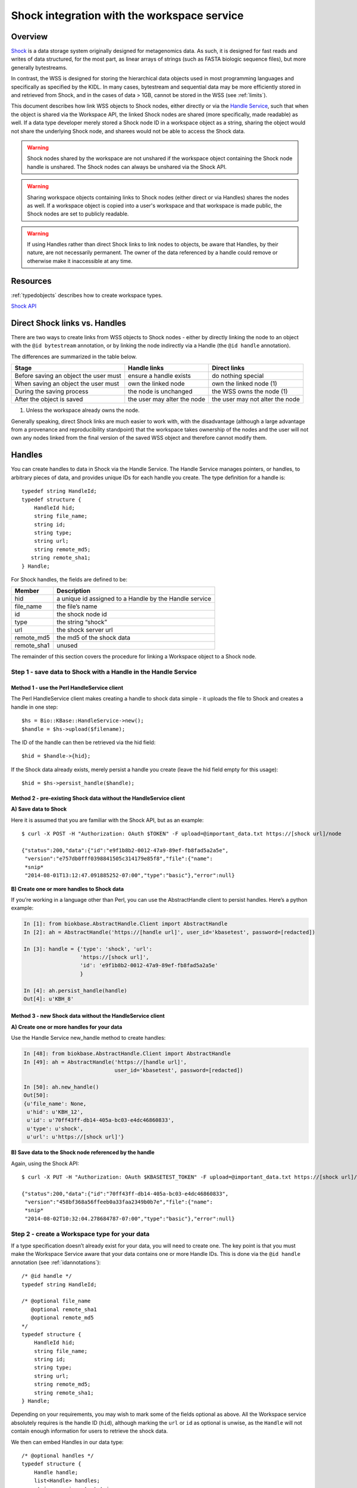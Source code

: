 .. _shockintegration:

Shock integration with the workspace service
============================================

Overview
--------

`Shock <https://github.com/kbase/shock_service>`_ is a data storage system
originally designed for metagenomics data. As such, it is designed for fast
reads and writes of data structured, for the most part, as linear arrays of
strings (such as FASTA biologic sequence files), but more generally
bytestreams.

In contrast, the WSS is designed for storing the hierarchical data objects used
in most programming languages and specifically as specified by the KIDL. In
many cases, bytestream and sequential data may be more efficiently stored in
and retrieved from Shock, and in the cases of data > 1GB, cannot be stored in
the WSS (see :ref:`limits`).

This document describes how link WSS objects to Shock nodes, either directly or via the
`Handle Service <https://github.com/kbase/handle_service>`_, such that when the object is
shared via the Workspace API, the linked Shock nodes are shared (more specifically, made readable)
as well.
If a data type developer merely stored a Shock node ID in a workspace object
as a string, sharing the object would not share the underlying Shock node, and
sharees would not be able to access the Shock data.

.. warning::
   Shock nodes shared by the workspace are not unshared if the workspace object
   containing the Shock node handle is unshared. The Shock nodes can always be
   unshared via the Shock API.

.. warning::
   Sharing workspace objects containing links to Shock nodes (either direct or via Handles)
   shares the nodes as well. If a workspace object is copied into a user's workspace and
   that workspace is made public, the Shock nodes are set to publicly readable.

.. warning::
   If using Handles rather than direct Shock links to link nodes to objects, be aware that Handles,
   by their nature, are not necessarily permanent. The owner of the data referenced by a handle
   could remove or otherwise make it inaccessible at any time.

Resources
---------

:ref:`typedobjects` describes how to create workspace types.

`Shock API <https://github.com/MG-RAST/Shock/wiki/API>`_

Direct Shock links vs. Handles
------------------------------

There are two ways to create links from WSS objects to Shock nodes - either by directly
linking the node to an object with the ``@id bytestream`` annotation, or by linking the node
indirectly via a Handle (the ``@id handle`` annotation).

The differences are summarized in the table below.

=====================================  ===========================  ===============================
Stage                                  Handle links                 Direct links
=====================================  ===========================  ===============================
Before saving an object the user must  ensure a handle exists       do nothing special
When saving an object the user must    own the linked node          own the linked node (1)
During the saving process              the node is unchanged        the WSS owns the node (1)
After the object is saved              the user may alter the node  the user may not alter the node
=====================================  ===========================  ===============================

#. Unless the workspace already owns the node.

Generally speaking, direct Shock links are much easier to work with, with the disadvantage
(although a large advantage from a provenance and reproducibility standpoint) that the workspace
takes ownership of the nodes and the user will not own any nodes linked from the final version of
the saved WSS object and therefore cannot modify them.

Handles
-------
You can create handles to data in Shock via the Handle Service. The Handle
Service manages pointers, or handles, to arbitrary pieces of data, and provides
unique IDs for each handle you create. The type definition for a handle is::

    typedef string HandleId;
    typedef structure {
        HandleId hid;
        string file_name;
        string id;
        string type;
        string url;
        string remote_md5;
       string remote_sha1;
    } Handle;

For Shock handles, the fields are defined to be:

============    ======================================================
Member          Description
============    ======================================================
hid             a unique id assigned to a Handle by the Handle service
file_name       the file’s name
id              the shock node id
type            the string “shock”
url             the shock server url
remote_md5      the md5 of the shock data
remote_sha1     unused
============    ======================================================

The remainder of this section covers the procedure for linking a Workspace
object to a Shock node.

Step 1 - save data to Shock with a Handle in the Handle Service
^^^^^^^^^^^^^^^^^^^^^^^^^^^^^^^^^^^^^^^^^^^^^^^^^^^^^^^^^^^^^^^

Method 1 - use the Perl HandleService client
""""""""""""""""""""""""""""""""""""""""""""
The Perl HandleService client makes creating a handle to shock data simple - it
uploads the file to Shock and creates a handle in one step::

    $hs = Bio::KBase::HandleService->new();
    $handle = $hs->upload($filename);

The ID of the handle can then be retrieved via the hid field::

    $hid = $handle->{hid};

If the Shock data already exists, merely persist a handle you create (leave the
hid field empty for this usage)::

    $hid = $hs->persist_handle($handle);


Method 2 - pre-existing Shock data without the HandleService client
"""""""""""""""""""""""""""""""""""""""""""""""""""""""""""""""""""
**A) Save data to Shock**

Here it is assumed that you are familiar with the Shock API, but as an
example::

    $ curl -X POST -H "Authorization: OAuth $TOKEN" -F upload=@important_data.txt https://[shock url]/node

    {"status":200,"data":{"id":"e9f1b8b2-0012-47a9-89ef-fb8fad5a2a5e",
     "version":"e757db0fff0398841505c314179e85f8","file":{"name":
     *snip*
     "2014-08-01T13:12:47.091885252-07:00","type":"basic"},"error":null}

**B) Create one or more handles to Shock data**

If you’re working in a language other than Perl, you can use the AbstractHandle
client to persist handles. Here’s a python example:

.. code-block:: python


    In [1]: from biokbase.AbstractHandle.Client import AbstractHandle
    In [2]: ah = AbstractHandle('https://[handle url]', user_id='kbasetest', password=[redacted])

    In [3]: handle = {'type': 'shock', 'url':
                      'https://[shock url]',
                      'id': 'e9f1b8b2-0012-47a9-89ef-fb8fad5a2a5e'
                      }

    In [4]: ah.persist_handle(handle)
    Out[4]: u'KBH_8'

Method 3 - new Shock data without the HandleService client
""""""""""""""""""""""""""""""""""""""""""""""""""""""""""
**A) Create one or more handles for your data**

Use the Handle Service new_handle method to create handles:

.. code-block:: python

    In [48]: from biokbase.AbstractHandle.Client import AbstractHandle
    In [49]: ah = AbstractHandle('https://[handle url]',
                                 user_id='kbasetest', password=[redacted])

    In [50]: ah.new_handle()
    Out[50]:
    {u'file_name': None,
     u'hid': u'KBH_12',
     u'id': u'70ff43ff-db14-405a-bc03-e4dc46860833',
     u'type': u'shock',
     u'url': u'https://[shock url]'}

**B) Save data to the Shock node referenced by the handle**

Again, using the Shock API::

    $ curl -X PUT -H "Authorization: OAuth $KBASETEST_TOKEN" -F upload=@important_data.txt https://[shock url]/node/70ff43ff-db14-405a-bc03-e4dc46860833

    {"status":200,"data":{"id":"70ff43ff-db14-405a-bc03-e4dc46860833",
     "version":"458bf368a56ffeeb0a33faa2349b0b7e","file":{"name":
     *snip*
     "2014-08-02T10:32:04.278684787-07:00","type":"basic"},"error":null}


Step 2 - create a Workspace type for your data
^^^^^^^^^^^^^^^^^^^^^^^^^^^^^^^^^^^^^^^^^^^^^^

If a type specification doesn’t already exist for your data, you will need to
create one. The key point is that you must make the Workspace Service aware
that your data contains one or more Handle IDs. This is done via the
``@id handle`` annotation (see :ref:`idannotations`)::

    /* @id handle */
    typedef string HandleId;
 
    /* @optional file_name
       @optional remote_sha1
       @optional remote_md5
    */
    typedef structure {
        HandleId hid;
        string file_name;
        string id;
        string type;
        string url;
        string remote_md5;
        string remote_sha1;
    } Handle;

Depending on your requirements, you may wish to mark some of the fields
optional as above. All the Workspace service absolutely requires is the handle
ID (``hid``), although marking the ``url`` or ``id`` as optional is unwise, as
the ``Handle`` will not contain enough information for users to retrieve the
shock data.

We then can embed Handles in our data type::

    /* @optional handles */
    typedef structure {
        Handle handle;
        list<Handle> handles;
        string veryimportantstring;
        int veryimportantint;
    } VeryImportantData;

At this point type creation proceeds along normal lines (see
:ref:`typedobjects`).

Step 3 - save data with embedded Handles to the Workspace
^^^^^^^^^^^^^^^^^^^^^^^^^^^^^^^^^^^^^^^^^^^^^^^^^^^^^^^^^

Saving data with embedded handles is identical to saving any other WSS object.
This example assumes the the type described in the previous section is present
in the VeryImportantModule module and has been registered and released.

.. code-block:: python

    In [1]: from biokbase.workspace.client import Workspace
    In [3]: ws = Workspace('https://[workspace url]',
                           user_id='kbasetest', password=[redacted])

    In [13]: handle1 = {'hid': 'KBH_8',
                        'id': 'e9f1b8b2-0012-47a9-89ef-fb8fad5a2a5e',
                        'url': 'https://[shock url]',
                        'type': 'shock'
                        }
    In [14]: handle2 = {'hid': 'KBH_5',
                        'id': 'ed732169-31a6-4acb-a59c-401d95cc7e3e',
                        'url': 'https://[shock url]',
                        'type': 'shock'
                        }
    In [20]: vip_data = {'handle': handle1,
                         'handles': [handle2],
                         'veryimportantstring': 'My word, I am important',
                         'veryimportantint': 42
                         }

    In [23]: ws.save_objects(
                 {'workspace': 'foo',
                  'objects': [{'name': 'foo',
                               'type': 'VeryImportantModule.VeryImportantData-2.0',
                               'data': vip_data
                               }
                              ]
                  })
    Out[23]:
    [[1,
      u'foo',
      u'VeryImportantModule.VeryImportantData-2.0',
      u'2014-08-01T20:20:58+0000',
      13,
      u'kbasetest',
      2,
      u'foo',
      u'e62152ed3bd328e3001083d0d230ecc0',
      302,
      {}]]

During the save, the Workspace checks with the Handle Service to confirm the
user owns the Shock data. If such is not the case, the save will fail.

Step 4 - share data in the Workspace
^^^^^^^^^^^^^^^^^^^^^^^^^^^^^^^^^^^^

Sharing data works completely normally.

Step 5 - retrieve the data from the Workspace
^^^^^^^^^^^^^^^^^^^^^^^^^^^^^^^^^^^^^^^^^^^^^

Retrieving the data from the workspace also works normally, but there’s a
couple of important points. When calling the ``get_objects``, ``get_objects2``,
``get_referenced_objects``, ``get_object_subset``, or
``get_object_provenance`` methods:

* The Handle IDs found in the object are returned in the output as strings, and
* The Workspace makes a request to the Handle Service such that the caller of
  the method is given read access to the data referenced by the handles
  embedded in the object.

This means that, mostly invisibly, the shock nodes embedded via Handles in a
Workspace object are shared as the object is shared.

.. code-block:: python
    :emphasize-lines: 19-22

    In [18]: ws.get_objects2({'objects': [{'ref': 'foo/foo'}]})['data']
    Out[18]:
    [{u'created': u'2014-08-01T20:20:58+0000',
      u'creator': u'kbasetest',  
      u'data': {u'handle': {u'hid': u'KBH_8',
                            u’id': u'e9f1b8b2-0012-47a9-89ef-fb8fad5a2a5e',
                            u'type': u'shock',
                            u'url': [shock_url]
                            },
                u'handles': [{u'hid': u'KBH_5',
                              u'id': u'ed732169-31a6-4acb-a59c-401d95cc7e3e',
                              u'type': u'shock',
                              u'url': [shock_url]
                              }
                             ],
                u'veryimportantint': 42,
                u'veryimportantstring': u'My word, I am important'
                },
      u'extracted_ids': {u'handle': [u'KBH_8',
                                     u'KBH_5'
                                     ]
                         },
      u'info': [1,
                u'foo',
                u'VeryImportantModule.VeryImportantData-2.0', 
                u'2014-08-01T20:20:58+0000',
                13,
                u'kbasetest',
                2,
                u'foo',
                u'e62152ed3bd328e3001083d0d230ecc0',
                302,
                {}],
      u'provenance': [],
      u'refs': []}]

The Shock data can then be retrieved via the Shock API using the handle
information embedded in the object.

If a node has been deleted, the handle service is uncontactable, or some other
error occurs, the workspace will still return the workspace object. However,
the error will be embedded in the returned data structure. The handle_error
field will contain a brief description of the error, and the handle_stacktrace
field will contain the full stacktrace. If these fields are populated the ACLs
of some or all of the Shock nodes embedded in the object could not be updated.

.. code-block:: python
    :emphasize-lines: 7, 8

    In [26]: ws.get_objects2({'objects': [{'ref': 'foo/foo'}]})['data']
    Out[26]:
    [{u'created': u'2014-08-08T00:07:10+0000',
      u'creator': u'kbasetest',
      u'data': {u'handles': [u'KBH_5', u'KBH_6']},
      u'extracted_ids': {u'handle': [u'KBH_6', u'KBH_5']},
      u'handle_error': u'The Handle Manager reported a problem while attempting to set Handle ACLs: Unable to set acl(s) on handles KBH_6, KBH_5',
      u'handle_stacktrace': u'us.kbase.common.service.ServerException: Unable to set acl(s) on handles KBH_6, KBH_5\n
      \tat us.kbase.common.service.JsonClientCaller.jsonrpcCall(JsonClientCaller.java:269)\n
      
      *snip*
      
      \tat java.lang.Thread.run(Thread.java:724)\n',
      u'info': [1,
                u'foo',
                u'ListHandleIds.HandleList-0.1',
                u'2014-08-08T00:07:12+0000',
                5,
                u'kbasetest',
                334,
                u'foo',
                u'd98067db987ccdf5321819b39f73440d',
                29,
                {}
                ],
      u'provenance': [],
      u'refs': []
      }
     ]

Direct Shock links
------------------

Much of the Handle instructions above are applicable to direct Shock links as well. The user
must create or have access to one or more owned Shock nodes and a WSS type that allows linking
WSS objects to Shock nodes. As might be expected, the user need not create a Handle for the node
(although that is not prohibited). A type that allows direct Shock links can be as simple as::

    /* @id bytestream */
    typedef string bytestream_id;
 
    typedef structure {
        bytestream_id bid;
    } StructWithBytestreamID;

An object typed as ``StructWithBytestreamID`` may then be saved to the WSS. The WSS will ensure
that the Shock ID in the ``bid`` field exists and is owned by the user or the workspace, and take
ownership of the node if it is not already owned by the WSS. The node will be shared as the WSS
object is shared, just like Handle based linked nodes.

Retrieving objects works similarly as with Handle based nodes except that

#. The Shock IDs extracted from the object will appear under the ``bytestream`` key in the
   ``extracted_ids`` field as opposed to the ``handle`` field.
#. The WSS contacts Shock directly instead of contacting the Handle Service to set node
   permissions.
#. To avoid duplicating fields, any errors relating to setting Shock permissions when retrieving
   WSS objects will also appear in the ``handle_error`` and ``handle_stacktrace`` fields.
   These fields should have been called ``external_id_error`` and ``external_id_stacktrace``.
